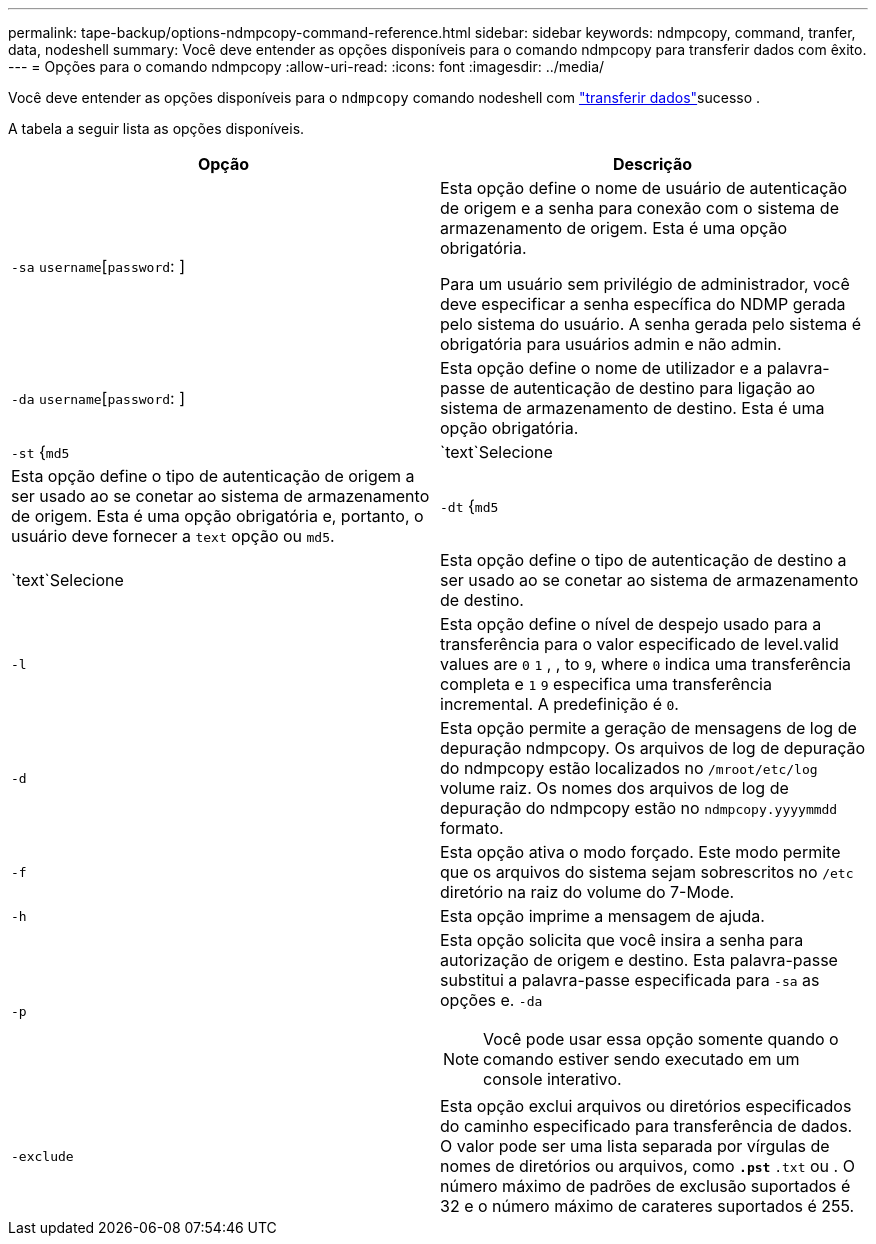 ---
permalink: tape-backup/options-ndmpcopy-command-reference.html 
sidebar: sidebar 
keywords: ndmpcopy, command, tranfer, data, nodeshell 
summary: Você deve entender as opções disponíveis para o comando ndmpcopy para transferir dados com êxito. 
---
= Opções para o comando ndmpcopy
:allow-uri-read: 
:icons: font
:imagesdir: ../media/


[role="lead"]
Você deve entender as opções disponíveis para o `ndmpcopy` comando nodeshell com link:transfer-data-ndmpcopy-task.html["transferir dados"]sucesso .

A tabela a seguir lista as opções disponíveis.

|===
| Opção | Descrição 


 a| 
`-sa` `username`[`password`: ]
 a| 
Esta opção define o nome de usuário de autenticação de origem e a senha para conexão com o sistema de armazenamento de origem. Esta é uma opção obrigatória.

Para um usuário sem privilégio de administrador, você deve especificar a senha específica do NDMP gerada pelo sistema do usuário. A senha gerada pelo sistema é obrigatória para usuários admin e não admin.



 a| 
`-da` `username`[`password`: ]
 a| 
Esta opção define o nome de utilizador e a palavra-passe de autenticação de destino para ligação ao sistema de armazenamento de destino. Esta é uma opção obrigatória.



 a| 
`-st` {`md5`|`text`Selecione
 a| 
Esta opção define o tipo de autenticação de origem a ser usado ao se conetar ao sistema de armazenamento de origem. Esta é uma opção obrigatória e, portanto, o usuário deve fornecer a `text` opção ou `md5`.



 a| 
`-dt` {`md5`|`text`Selecione
 a| 
Esta opção define o tipo de autenticação de destino a ser usado ao se conetar ao sistema de armazenamento de destino.



 a| 
`-l`
 a| 
Esta opção define o nível de despejo usado para a transferência para o valor especificado de level.valid values are `0` `1` , , to `9`, where `0` indica uma transferência completa e `1` `9` especifica uma transferência incremental. A predefinição é `0`.



 a| 
`-d`
 a| 
Esta opção permite a geração de mensagens de log de depuração ndmpcopy. Os arquivos de log de depuração do ndmpcopy estão localizados no `/mroot/etc/log` volume raiz. Os nomes dos arquivos de log de depuração do ndmpcopy estão no `ndmpcopy.yyyymmdd` formato.



 a| 
`-f`
 a| 
Esta opção ativa o modo forçado. Este modo permite que os arquivos do sistema sejam sobrescritos no `/etc` diretório na raiz do volume do 7-Mode.



 a| 
`-h`
 a| 
Esta opção imprime a mensagem de ajuda.



 a| 
`-p`
 a| 
Esta opção solicita que você insira a senha para autorização de origem e destino. Esta palavra-passe substitui a palavra-passe especificada para `-sa` as opções e. `-da`

[NOTE]
====
Você pode usar essa opção somente quando o comando estiver sendo executado em um console interativo.

====


 a| 
`-exclude`
 a| 
Esta opção exclui arquivos ou diretórios especificados do caminho especificado para transferência de dados. O valor pode ser uma lista separada por vírgulas de nomes de diretórios ou arquivos, como `*.pst` `*.txt` ou . O número máximo de padrões de exclusão suportados é 32 e o número máximo de carateres suportados é 255.

|===